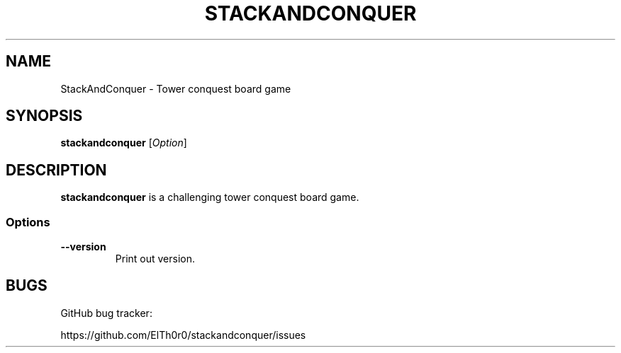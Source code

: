 '\" t
.\" ** The above line should force tbl to be a preprocessor **
.\" Man page for StackAndConquer
.\"
.\" Copyright (C), 2016, Thorsten Roth
.\"
.\" You may distribute under the terms of the GNU General Public
.\" License as specified in the file COPYING that comes with the man
.\" distribution.
.\"
.\" Fri Oct  28 16:31:00 CEST 2016  ElThoro <elthoro@gmx.de>
.\"
.TH STACKANDCONQUER 6 "2016-10-28" "Thorsten Roth" "StackAndConquer Manual"
.SH NAME
StackAndConquer \- Tower conquest board game
.SH SYNOPSIS
\fBstackandconquer\fP [\fIOption\fP]
.SH DESCRIPTION
\fPstackandconquer\fP is a challenging tower conquest board game.
.SS Options
.TP
\fB\-\-version\fP
Print out version.
.SH BUGS
GitHub bug tracker:

https://github.com/ElTh0r0/stackandconquer/issues
